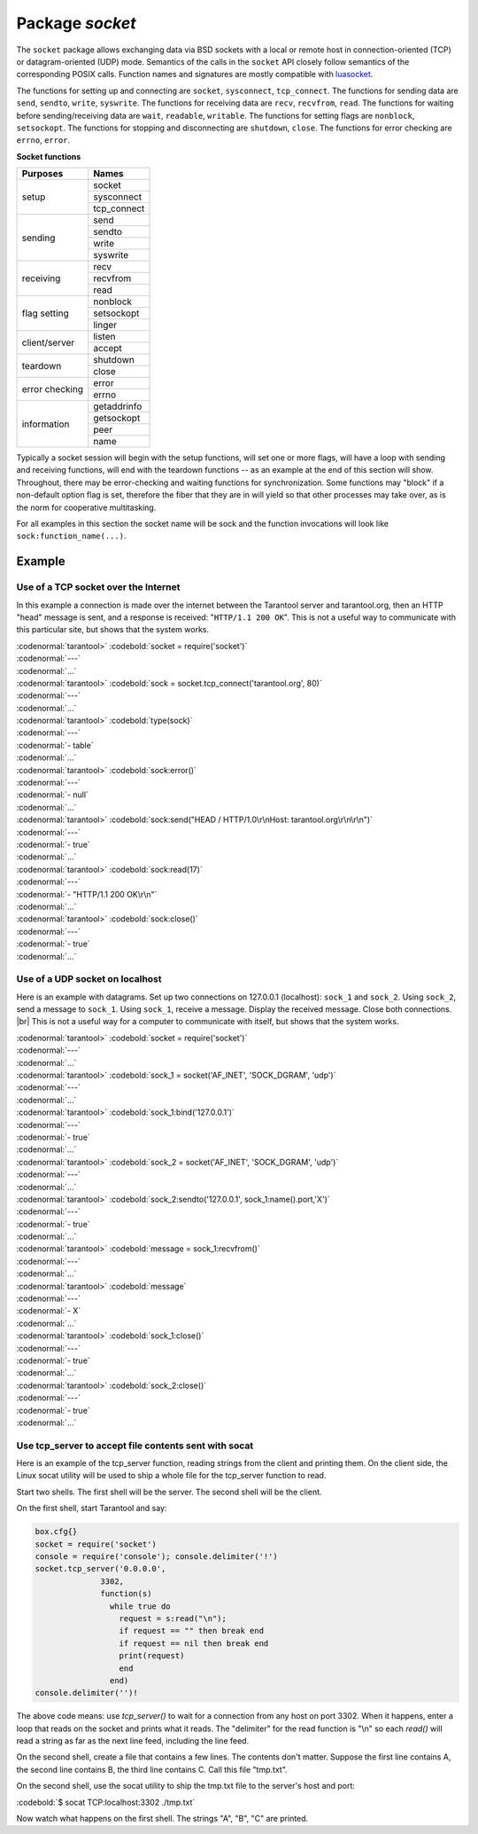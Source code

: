 -------------------------------------------------------------------------------
                            Package `socket`
-------------------------------------------------------------------------------

The ``socket`` package allows exchanging data via BSD sockets with a local or
remote host in connection-oriented (TCP) or datagram-oriented (UDP) mode.
Semantics of the calls in the ``socket`` API closely follow semantics of the
corresponding POSIX calls. Function names and signatures are mostly compatible
with `luasocket`_.

The functions for setting up and connecting are ``socket``, ``sysconnect``,
``tcp_connect``. The functions for sending data are ``send``, ``sendto``,
``write``, ``syswrite``. The functions for receiving data are ``recv``,
``recvfrom``, ``read``. The functions for waiting before sending/receiving
data are ``wait``, ``readable``, ``writable``. The functions for setting
flags are ``nonblock``, ``setsockopt``. The functions for stopping and
disconnecting are ``shutdown``, ``close``. The functions for error checking
are ``errno``, ``error``.

.. container:: table

    **Socket functions**

    +----------------+-------------+
    |    Purposes    |    Names    |
    +================+=============+
    |                | socket      |
    |                +-------------+
    |      setup     | sysconnect  |
    |                +-------------+
    |                | tcp_connect |
    +----------------+-------------+
    |                | send        |
    |                +-------------+
    |                | sendto      |
    |    sending     +-------------+
    |                | write       |
    |                +-------------+
    |                | syswrite    |
    +----------------+-------------+
    |                | recv        |
    |                +-------------+
    |   receiving    | recvfrom    |
    |                +-------------+
    |                | read        |
    +----------------+-------------+
    |                | nonblock    |
    |                +-------------+
    |  flag setting  | setsockopt  |
    |                +-------------+
    |                | linger      |
    +----------------+-------------+
    |                | listen      |
    | client/server  +-------------+
    |                | accept      |
    +----------------+-------------+
    |                | shutdown    |
    |    teardown    +-------------+
    |                | close       |
    +----------------+-------------+
    |                | error       |
    | error checking +-------------+
    |                | errno       |
    +----------------+-------------+
    |                | getaddrinfo |
    |                +-------------+
    |                | getsockopt  |
    |  information   +-------------+
    |                | peer        |
    |                +-------------+
    |                | name        |
    +----------------+-------------+


Typically a socket session will begin with the setup functions, will set one
or more flags, will have a loop with sending and receiving functions, will
end with the teardown functions -- as an example at the end of this section
will show. Throughout, there may be error-checking and waiting functions for
synchronization. Some functions may "block" if a non-default option flag is
set, therefore the fiber that they are in will yield so that other processes
may take over, as is the norm for cooperative multitasking.

For all examples in this section the socket name will be sock and
the function invocations will look like ``sock:function_name(...)``.

.. module:: socket

.. function:: __call(domain, type, protocol)

    Create a new TCP or UDP socket. The argument values
    are the same as in the `Linux socket(2) man page <http://man7.org/linux/man-pages/man2/socket.2.html>`_.

    :param domain:
    :param type:
    :param protocol:
    :return: a new socket, or nil.
    :rtype:  userdata

.. function:: tcp_connect(host, port)
              tcp_connect(host)

    Connect a socket to a remote host.

    :param string host: URL or IP address
    :param number port: port number
    :return: a connected socket, if no error.
    :rtype: userdata

.. function:: getaddrinfo(host, type, [, {option-list}])

    The ``socket.getaddrinfo()`` function is useful for finding information
    about a remote site so that the correct arguments for
    ``sock:sysconnect()`` can be passed.

    :return: A table containing these fields: "host", "family", "type", "protocol", "port".
    :rtype:  table

    Example:

    | :codenormal:`tarantool>` :codebold:`socket.getaddrinfo('tarantool.org', 'http')`
    
    will return variable information such as

    | :codenormal:`---`
    | :codenormal:`- - host: 188.93.56.70`
    | |nbsp| |nbsp| |nbsp| |nbsp| :codenormal:`family: AF_INET`
    | |nbsp| |nbsp| |nbsp| |nbsp| :codenormal:`type: SOCK_STREAM`
    | |nbsp| |nbsp| |nbsp| |nbsp| :codenormal:`protocol: tcp`
    | |nbsp| |nbsp| |nbsp| |nbsp| :codenormal:`port: 80`
    | |nbsp| |nbsp| :codenormal:`- host: 188.93.56.70`
    | |nbsp| |nbsp| |nbsp| |nbsp| :codenormal:`family: AF_INET`
    | |nbsp| |nbsp| |nbsp| |nbsp| :codenormal:`type: SOCK_DGRAM`
    | |nbsp| |nbsp| |nbsp| |nbsp| :codenormal:`protocol: udp`
    | |nbsp| |nbsp| |nbsp| |nbsp| :codenormal:`port: 80`
    | :codenormal:`...`

.. function:: tcp_server(host, port, handler-function)

    The ``socket.tcp_server()`` function makes Tarantool act as a server that
    can accept connections. Usually the same objective
    is accomplished with ``box.cfg{listen=...)``.

    .. code-block:: lua

        socket.tcp_server('localhost', 3302, function () end).

.. class:: socket_object

    .. method:: sysconnect(host, port)

        Connect a socket to a remote host. The argument values are the same as
        in the `Linux connect(2) man page <http://man7.org/linux/man-pages/man2/connect.2.html>`_.
        The host must be an IP address.

        Parameters:
            * Either:
               * host - a string representation of an IPv4 address
                 or an IPv6 address;
               * port - a number.
            * Or:
               * host - a string containing "unix/";
               * port - a string containing a path to a unix socket.
            * Or:
               * host - a number, 0 (zero), meaning "all local
                 interfaces";
               * port - a number. If a port number is 0 (zero),
                 the socket will be bound to a random local port.


        :return: a connected socket, if no error.
        :rtype:  userdata

        .. code-block:: lua

            sock:sysconnect('127.0.0.1', 80)

    .. method:: send(data)
                write(data)

        Send data over a connected socket.

        :param string data:
        :return: the number of bytes sent.
        :rtype:  number
        :exception: nil on error.

    .. method:: syswrite(size)

        Write as much as possible data to the socket buffer if non-blocking.
        Rarely used. For details see `this description`_.

    .. method:: recv(size)

        Read ``size`` bytes from a connected socket. An internal read-ahead
        buffer is used to reduce the cost of this call.

        :param integer size:
        :return: a string of the requested length on success.
        :rtype:  string
        :exception: On error, returns an empty string, followed by status,
                    errno, errstr. In case the writing side has closed its
                    end, returns the remainder read from the socket (possibly
                    an empty string), followed by "eof" status.

    .. method:: read(limit [, timeout])
                read(delimiter [, timeout])
                read({limit=limit} [, timeout])
                read({delimiter=delimiter} [,timeout])
                read({limit=limit, delimiter=delimiter} [, timeout])

        Read from a connected socket until some condition is true, and return
        the bytes that were read.
        Reading goes on until ``limit`` bytes have been read, or a delimiter
        has been read, or a timeout has expired.

        :param integer    limit: maximum number of bytes to read for
                                 example 50 means "stop after 50 bytes"
        :param string delimiter: separator or `Lua pattern`_ for example
                                 '[0-9]' means "stop after a digit"
        :param number   timeout: maximum number of seconds to wait for
                                 example 50 means "stop after 50 seconds".

        :return: an empty string if there is nothing more to read, or a nil
                 value if error, or a string up to ``limit`` bytes long,
                 which may include the bytes that matched the ``delimiter``
                 expression.
        :rtype: string

    .. method:: sysread(size)

        Return all available data from the socket buffer if non-blocking.
        Rarely used. For details see `this description`_.

    .. method:: bind(host [, port])

        Bind a socket to the given host/port. A UDP socket after binding
        can be used to receive data (see :func:`socket_object.recvfrom`).
        A TCP socket can be used to accept new connections, after it has
        been put in listen mode.

        :param host:
        :param port:

        :return: a socket object on success
        :rtype:  userdata
        :exception: nil, status, errno, errstr on error.


    .. method:: listen(backlog)

        Start listening for incoming connections.

        :param backlog: On Linux the listen ``backlog`` backlog may be from
                        /proc/sys/net/core/somaxconn, on BSD the backlog
                        may be ``SOMAXCONN``.

        :return: true for success, false for error.
        :rtype: boolean.

    .. method:: accept()

        Accept a new client connection and create a new connected socket.
        It is good practice to set the socket's blocking mode explicitly
        after accepting.

        :return: new socket if success.
        :rtype: userdata
        :exception: nil

    .. method:: sendto(host, port, data)

        Send a message on a UDP socket to a specified host.

        :param string host:
        :param number port:
        :param string data:

        :return: the number of bytes sent.
        :rtype:  number
        :exception: status, errno, errstr.

    .. method:: recvfrom(limit)

        Receive a message on a UDP socket.

        :param integer limit:
        :return: message, a table containing "host", "family" and "port" fields.
        :rtype:  string, table
        :exception: status, errno, errstr.

        After

        .. code-block:: lua

            message_content, message_sender = recvfrom(1)

        the value of ``message_content`` might be a string containing 'X' and
        the value of ``message_sender`` might be a table containing
        ``message_sender.host = '18.44.0.1'``,
        ``message_sender.family = 'AF_INET'``,
        ``message_sender.port = 43065``.

    .. method:: shutdown(how)

        Shutdown a reading end, a writing end, or both ends of a socket.

        :param how: socket.SHUT_RD, socket.SHUT_WR, or socket.SHUT_RDWR.

        :return: true or false.
        :rtype:  boolean

    .. method:: close()

        Close (destroy) a socket. A closed socket should not be used any more.
        A socket is closed automatically when its userdata is garbage collected by Lua.

        :return: true on success, false on error. For example, if
                 sock is already closed, sock:close() returns false.
        :rtype:  boolean

    .. method:: error()
                errno()

        Retrieve information about the last error that occurred on a socket, if any.
        Errors do not cause throwing of exceptions so these functions are usually necessary.

        :return: result for ``sock:errno()``, result for ``sock:error()``.
                 If there is no error, then ``sock:errno()`` will return 0 and ``sock:error()``.
        :rtype:  number, string

    .. method:: setsockopt(level, name, value)

        Set socket flags. The argument values are the same as in the
        `Linux getsockopt(2) man page <http://man7.org/linux/man-pages/man2/setsockopt.2.html>`_.
        The ones that Tarantool accepts are:

            * SO_ACCEPTCONN
            * SO_BINDTODEVICE
            * SO_BROADCAST
            * SO_DEBUG
            * SO_DOMAIN
            * SO_ERROR
            * SO_DONTROUTE
            * SO_KEEPALIVE
            * SO_MARK
            * SO_OOBINLINE
            * SO_PASSCRED
            * SO_PEERCRED
            * SO_PRIORITY
            * SO_PROTOCOL
            * SO_RCVBUF
            * SO_RCVBUFFORCE
            * SO_RCVLOWAT
            * SO_SNDLOWAT
            * SO_RCVTIMEO
            * SO_SNDTIMEO
            * SO_REUSEADDR
            * SO_SNDBUF
            * SO_SNDBUFFORCE
            * SO_TIMESTAMP
            * SO_TYPE

        Setting SO_LINGER is done with ``sock:linger(active)``.

    .. method:: getsockopt(level, name)

        Get socket flags. For a list of possible flags see ``sock:setsockopt()``.

    .. method:: linger([active])

        Set or clear the SO_LINGER flag. For a description of the flag, see
        the `Linux man page <http://man7.org/linux/man-pages/man1/loginctl.1.html>`_.

        :param boolean active:

        :return: new active and timeout values.

    .. method:: nonblock([flag])

        ``sock:nonblock()`` returns the current flag value. |br|
        ``sock:nonblock(false)`` sets the flag to false and returns false. |br|
        ``sock:nonblock(true)`` sets the flag to true and returns true.
        This function may be useful before invoking a function which might
        otherwise block indefinitely.

    .. method:: readable([timeout])
                writable([timeout])
                wait([timeout])

        ``sock:readable()`` waits until something is readable, or until a timeout value expires. |br|
        ``sock:writable()`` waits until something is writable, or until a timeout value expires. |br|
        ``sock:wait()`` waits until something is either readable or writable, or until a timeout value expires.

    .. method:: name()

        The ``sock:name()`` function is used to get information about the
        near side of the connection. If a socket was bound to ``xyz.com:45``,
        then ``sock:name`` will return information about ``[host:xyz.com, port:45]``.
        The equivalent POSIX function is ``getsockname()``.

        :return: A table containing these fields: "host", "family", "type", "protocol", "port".
        :rtype:  table

    .. method:: peer()

        The ``sock:peer()`` function is used to get information about the far side of a connection.
        If a TCP connection has been made to a distant host ``tarantool.org:80``, ``sock:peer()``
        will return information about ``[host:tarantool.org, port:80]``.
        The equivalent POSIX function is ``getpeername()``.

        :return: A table containing these fields: "host", "family", "type", "protocol", "port".
        :rtype:  table

.. _Lua pattern:      http://www.lua.org/pil/20.2.html
.. _this description: https://github.com/tarantool/tarantool/wiki/sockets%201.6

=================================================
                    Example
=================================================

~~~~~~~~~~~~~~~~~~~~~~~~~~~~~~~~~~~~~~~
 Use of a TCP socket over the Internet
~~~~~~~~~~~~~~~~~~~~~~~~~~~~~~~~~~~~~~~

In this example a connection is made over the internet between the Tarantool
server and tarantool.org, then an HTTP "head" message is sent, and a response
is received: "``HTTP/1.1 200 OK``". This is not a useful way to communicate
with this particular site, but shows that the system works.

| :codenormal:`tarantool>` :codebold:`socket = require('socket')`
| :codenormal:`---`
| :codenormal:`...`
| :codenormal:`tarantool>` :codebold:`sock = socket.tcp_connect('tarantool.org', 80)`
| :codenormal:`---`
| :codenormal:`...`
| :codenormal:`tarantool>` :codebold:`type(sock)`
| :codenormal:`---`
| :codenormal:`- table`
| :codenormal:`...`
| :codenormal:`tarantool>` :codebold:`sock:error()`
| :codenormal:`---`
| :codenormal:`- null`
| :codenormal:`...`
| :codenormal:`tarantool>` :codebold:`sock:send("HEAD / HTTP/1.0\r\nHost: tarantool.org\r\n\r\n")`
| :codenormal:`---`
| :codenormal:`- true`
| :codenormal:`...`
| :codenormal:`tarantool>` :codebold:`sock:read(17)`
| :codenormal:`---`
| :codenormal:`- "HTTP/1.1 200 OK\r\n"`
| :codenormal:`...`
| :codenormal:`tarantool>` :codebold:`sock:close()`
| :codenormal:`---`
| :codenormal:`- true`
| :codenormal:`...`

~~~~~~~~~~~~~~~~~~~~~~~~~~~~~~~~~~~~~~~
   Use of a UDP socket on localhost
~~~~~~~~~~~~~~~~~~~~~~~~~~~~~~~~~~~~~~~

Here is an example with datagrams. Set up two connections on 127.0.0.1
(localhost): ``sock_1`` and ``sock_2``. Using ``sock_2``, send a message
to ``sock_1``. Using ``sock_1``, receive a message. Display the received
message. Close both connections. |br| This is not a useful way for a
computer to communicate with itself, but shows that the system works.

| :codenormal:`tarantool>` :codebold:`socket = require('socket')`
| :codenormal:`---`
| :codenormal:`...`
| :codenormal:`tarantool>` :codebold:`sock_1 = socket('AF_INET', 'SOCK_DGRAM', 'udp')`
| :codenormal:`---`
| :codenormal:`...`
| :codenormal:`tarantool>` :codebold:`sock_1:bind('127.0.0.1')`
| :codenormal:`---`
| :codenormal:`- true`
| :codenormal:`...`
| :codenormal:`tarantool>` :codebold:`sock_2 = socket('AF_INET', 'SOCK_DGRAM', 'udp')`
| :codenormal:`---`
| :codenormal:`...`
| :codenormal:`tarantool>` :codebold:`sock_2:sendto('127.0.0.1', sock_1:name().port,'X')`
| :codenormal:`---`
| :codenormal:`- true`
| :codenormal:`...`
| :codenormal:`tarantool>` :codebold:`message = sock_1:recvfrom()`
| :codenormal:`---`
| :codenormal:`...`
| :codenormal:`tarantool>` :codebold:`message`
| :codenormal:`---`
| :codenormal:`- X`
| :codenormal:`...`
| :codenormal:`tarantool>` :codebold:`sock_1:close()`
| :codenormal:`---`
| :codenormal:`- true`
| :codenormal:`...`
| :codenormal:`tarantool>` :codebold:`sock_2:close()`
| :codenormal:`---`
| :codenormal:`- true`
| :codenormal:`...`

~~~~~~~~~~~~~~~~~~~~~~~~~~~~~~~~~~~~~~~~~~~~~~~~~~~~~~~~~
   Use tcp_server to accept file contents sent with socat
~~~~~~~~~~~~~~~~~~~~~~~~~~~~~~~~~~~~~~~~~~~~~~~~~~~~~~~~~

Here is an example of the tcp_server function, reading
strings from the client and printing them. On the client
side, the Linux socat utility will be used to ship a
whole file for the tcp_server function to read.

Start two shells. The first shell will be the server.
The second shell will be the client.

On the first shell, start Tarantool and say:

.. code-block:: lua

    box.cfg{}
    socket = require('socket')
    console = require('console'); console.delimiter('!')
    socket.tcp_server('0.0.0.0',
                  3302,
                  function(s)
                    while true do
                      request = s:read("\n");
                      if request == "" then break end
                      if request == nil then break end
                      print(request)
                      end
                    end)
    console.delimiter('')!

The above code means: use `tcp_server()` to wait for a
connection from any host on port 3302. When it happens,
enter a loop that reads on the socket and prints what it
reads. The "delimiter" for the read function is "\\n" so
each `read()` will read a string as far as the next line feed,
including the line feed.

On the second shell, create a file that contains a few
lines. The contents don't matter. Suppose the first line
contains A, the second line contains B, the third line
contains C. Call this file "tmp.txt".

On the second shell, use the socat utility to ship the
tmp.txt file to the server's host and port:

| :codebold:`$ socat TCP:localhost:3302 ./tmp.txt`

Now watch what happens on the first shell.
The strings "A", "B", "C" are printed.


.. _luasocket: https://github.com/diegonehab/luasocket


